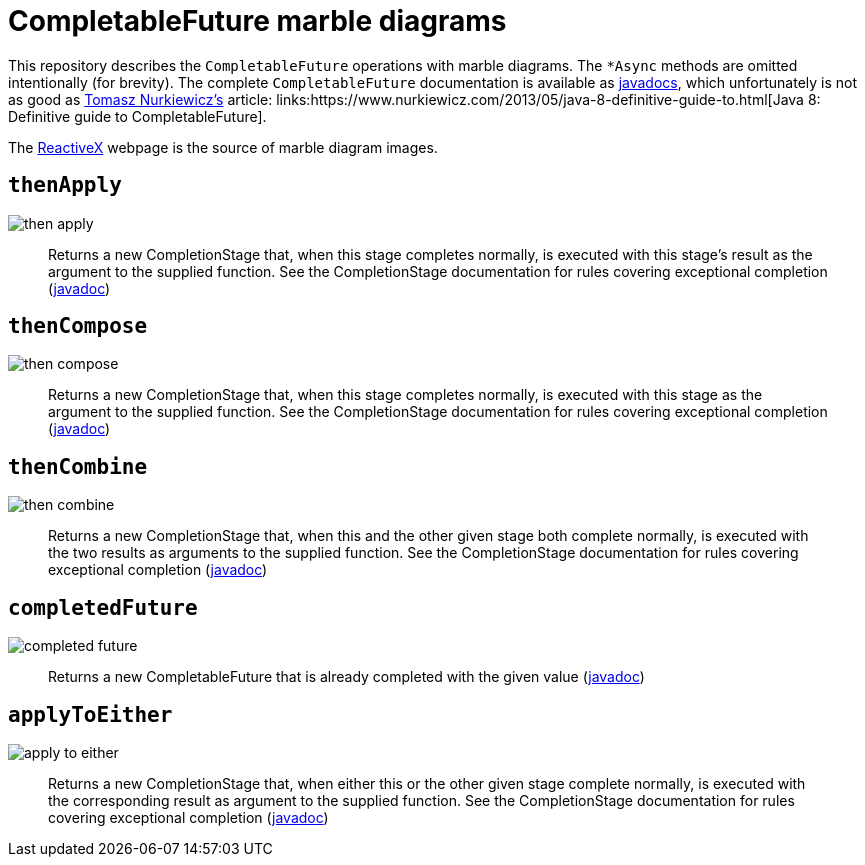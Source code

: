 # CompletableFuture marble diagrams

This repository describes the `CompletableFuture` operations with marble diagrams. 
The `&#42;Async` methods are omitted intentionally (for brevity). The complete `CompletableFuture` documentation is available as link:https://docs.oracle.com/javase/8/docs/api/java/util/concurrent/CompletableFuture.html[javadocs], which unfortunately is not as good as link:https://twitter.com/@tnurkiewicz[Tomasz Nurkiewicz's] article: links:https://www.nurkiewicz.com/2013/05/java-8-definitive-guide-to.html[Java 8: Definitive guide to CompletableFuture].

The link:http://reactivex.io/documentation/single.html[ReactiveX] webpage is the source of marble diagram images.

## `thenApply`

image::images/then-apply.png[]

[quote]
Returns a new CompletionStage that, when this stage completes normally, is executed with this stage's result as the argument to the supplied function. See the CompletionStage documentation for rules covering exceptional completion (link:https://docs.oracle.com/javase/8/docs/api/java/util/concurrent/CompletableFuture.html#thenApply-java.util.function.Function-[javadoc])

## `thenCompose`

image::images/then-compose.png[]

[quote]
Returns a new CompletionStage that, when this stage completes normally, is executed with this stage as the argument to the supplied function. See the CompletionStage documentation for rules covering exceptional completion (link:https://docs.oracle.com/javase/8/docs/api/java/util/concurrent/CompletableFuture.html#thenCompose-java.util.function.Function-[javadoc])

## `thenCombine`

image::images/then-combine.png[]

[quote]
Returns a new CompletionStage that, when this and the other given stage both complete normally, is executed with the two results as arguments to the supplied function. See the CompletionStage documentation for rules covering exceptional completion (link:https://docs.oracle.com/javase/8/docs/api/java/util/concurrent/CompletableFuture.html#thenCombine-java.util.concurrent.CompletionStage-java.util.function.BiFunction-[javadoc])

## `completedFuture`

image::images/completed-future.png[]

[quote]
Returns a new CompletableFuture that is already completed with the given value (link:https://docs.oracle.com/javase/8/docs/api/java/util/concurrent/CompletableFuture.html#completedFuture-U-[javadoc])

## `applyToEither`

image::images/apply-to-either.png[]

[quote]
Returns a new CompletionStage that, when either this or the other given stage complete normally, is executed with the corresponding result as argument to the supplied function. See the CompletionStage documentation for rules covering exceptional completion (link:https://docs.oracle.com/javase/8/docs/api/java/util/concurrent/CompletableFuture.html#applyToEither-java.util.concurrent.CompletionStage-java.util.function.Function-[javadoc])